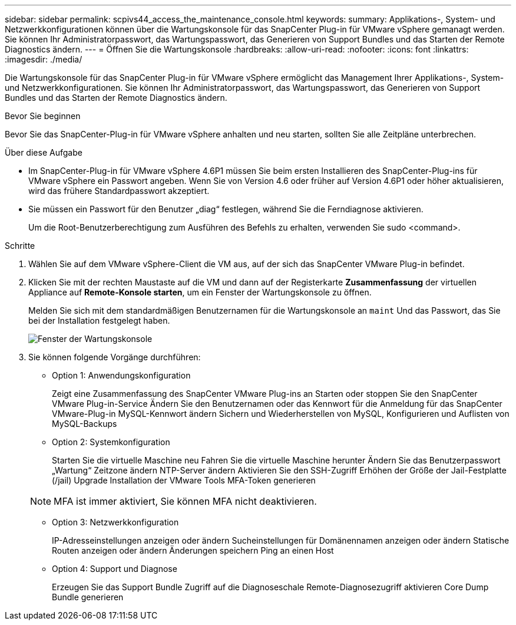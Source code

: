 ---
sidebar: sidebar 
permalink: scpivs44_access_the_maintenance_console.html 
keywords:  
summary: Applikations-, System- und Netzwerkkonfigurationen können über die Wartungskonsole für das SnapCenter Plug-in für VMware vSphere gemanagt werden. Sie können Ihr Administratorpasswort, das Wartungspasswort, das Generieren von Support Bundles und das Starten der Remote Diagnostics ändern. 
---
= Öffnen Sie die Wartungskonsole
:hardbreaks:
:allow-uri-read: 
:nofooter: 
:icons: font
:linkattrs: 
:imagesdir: ./media/


[role="lead"]
Die Wartungskonsole für das SnapCenter Plug-in für VMware vSphere ermöglicht das Management Ihrer Applikations-, System- und Netzwerkkonfigurationen. Sie können Ihr Administratorpasswort, das Wartungspasswort, das Generieren von Support Bundles und das Starten der Remote Diagnostics ändern.

.Bevor Sie beginnen
Bevor Sie das SnapCenter-Plug-in für VMware vSphere anhalten und neu starten, sollten Sie alle Zeitpläne unterbrechen.

.Über diese Aufgabe
* Im SnapCenter-Plug-in für VMware vSphere 4.6P1 müssen Sie beim ersten Installieren des SnapCenter-Plug-ins für VMware vSphere ein Passwort angeben. Wenn Sie von Version 4.6 oder früher auf Version 4.6P1 oder höher aktualisieren, wird das frühere Standardpasswort akzeptiert.
* Sie müssen ein Passwort für den Benutzer „diag“ festlegen, während Sie die Ferndiagnose aktivieren.
+
Um die Root-Benutzerberechtigung zum Ausführen des Befehls zu erhalten, verwenden Sie sudo <command>.



.Schritte
. Wählen Sie auf dem VMware vSphere-Client die VM aus, auf der sich das SnapCenter VMware Plug-in befindet.
. Klicken Sie mit der rechten Maustaste auf die VM und dann auf der Registerkarte *Zusammenfassung* der virtuellen Appliance auf *Remote-Konsole starten*, um ein Fenster der Wartungskonsole zu öffnen.
+
Melden Sie sich mit dem standardmäßigen Benutzernamen für die Wartungskonsole an `maint` Und das Passwort, das Sie bei der Installation festgelegt haben.

+
image:scpivs44_image11.png["Fenster der Wartungskonsole"]

. Sie können folgende Vorgänge durchführen:
+
** Option 1: Anwendungskonfiguration
+
Zeigt eine Zusammenfassung des SnapCenter VMware Plug-ins an
Starten oder stoppen Sie den SnapCenter VMware Plug-in-Service
Ändern Sie den Benutzernamen oder das Kennwort für die Anmeldung für das SnapCenter VMware-Plug-in
MySQL-Kennwort ändern
Sichern und Wiederherstellen von MySQL, Konfigurieren und Auflisten von MySQL-Backups

** Option 2: Systemkonfiguration
+
Starten Sie die virtuelle Maschine neu
Fahren Sie die virtuelle Maschine herunter
Ändern Sie das Benutzerpasswort „Wartung“
Zeitzone ändern
NTP-Server ändern
Aktivieren Sie den SSH-Zugriff
Erhöhen der Größe der Jail-Festplatte (/jail)
Upgrade
Installation der VMware Tools
MFA-Token generieren

+

NOTE: MFA ist immer aktiviert, Sie können MFA nicht deaktivieren.

** Option 3: Netzwerkkonfiguration
+
IP-Adresseinstellungen anzeigen oder ändern
Sucheinstellungen für Domänennamen anzeigen oder ändern
Statische Routen anzeigen oder ändern
Änderungen speichern
Ping an einen Host

** Option 4: Support und Diagnose
+
Erzeugen Sie das Support Bundle
Zugriff auf die Diagnoseschale
Remote-Diagnosezugriff aktivieren
Core Dump Bundle generieren




